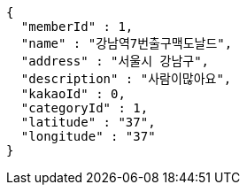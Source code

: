 [source,options="nowrap"]
----
{
  "memberId" : 1,
  "name" : "강남역7번출구맥도날드",
  "address" : "서울시 강남구",
  "description" : "사람이많아요",
  "kakaoId" : 0,
  "categoryId" : 1,
  "latitude" : "37",
  "longitude" : "37"
}
----